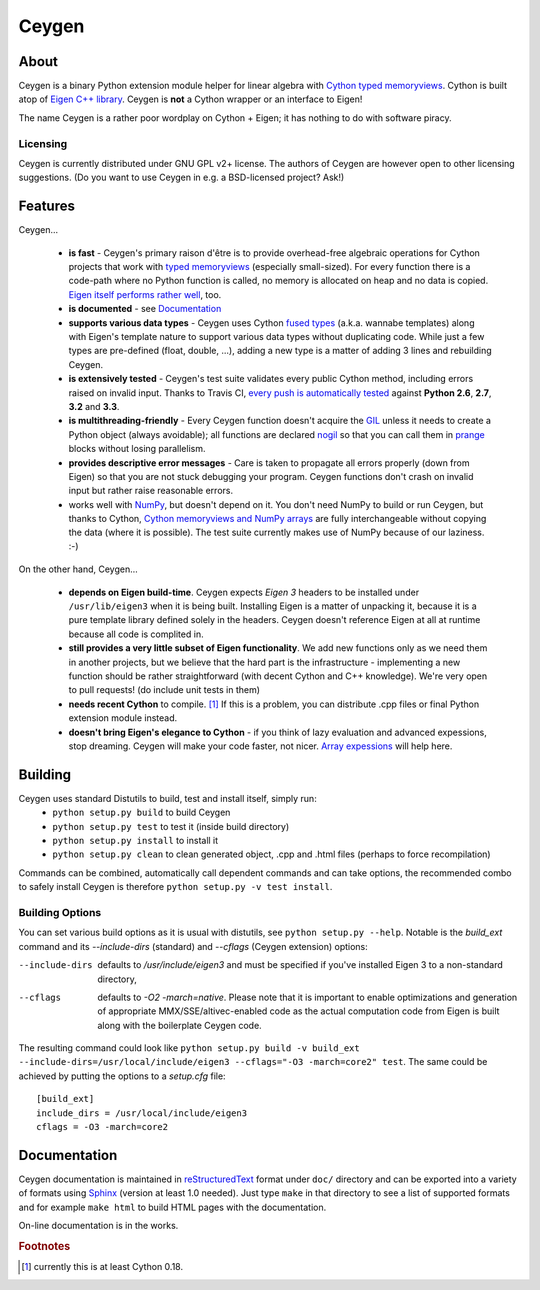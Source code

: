 ======
Ceygen
======

About
=====

Ceygen is a binary Python extension module helper for linear algebra with Cython_
`typed memoryviews`_. Cython is built atop of `Eigen C++ library`_. Ceygen is **not**
a Cython wrapper or an interface to Eigen!

The name Ceygen is a rather poor wordplay on Cython + Eigen; it has nothing to do
with software piracy.

.. _Cython: http://cython.org/
.. _`typed memoryviews`: http://docs.cython.org/src/userguide/memoryviews.html
.. _`Eigen C++ library`: http://eigen.tuxfamily.org/

Licensing
---------

Ceygen is currently distributed under GNU GPL v2+ license. The authors of
Ceygen are however open to other licensing suggestions. (Do you want to use
Ceygen in e.g. a BSD-licensed project? Ask!)

Features
========

Ceygen...

 * **is fast** - Ceygen's primary raison d'être is to provide overhead-free algebraic
   operations for Cython projects that work with `typed memoryviews`_ (especially
   small-sized). For every function there is a code-path where no Python function is
   called, no memory is allocated on heap and no data is copied.
   `Eigen itself performs rather well`_, too.
 * **is documented** - see `Documentation`_
 * **supports various data types** - Ceygen uses Cython `fused types`_ (a.k.a. wannabe
   templates) along with Eigen's template nature to support various data types without
   duplicating code. While just a few types are pre-defined (float, double, ...), adding
   a new type is a matter of adding 3 lines and rebuilding Ceygen.
 * **is extensively tested** - Ceygen's test suite validates every public Cython method,
   including errors raised on invalid input. Thanks to Travis CI, `every push is
   automatically tested`_ against **Python 2.6**, **2.7**, **3.2** and **3.3**.
 * **is multithreading-friendly** - Every Ceygen function doesn't acquire the GIL_
   unless it needs to create a Python object (always avoidable); all functions are
   declared nogil_ so that you can call them in prange_ blocks without losing parallelism.
 * **provides descriptive error messages** - Care is taken to propagate all errors
   properly (down from Eigen) so that you are not stuck debugging your program. Ceygen
   functions don't crash on invalid input but rather raise reasonable errors.
 * works well with NumPy_, but doesn't depend on it. You don't need NumPy to build or run
   Ceygen, but thanks to Cython, `Cython memoryviews and NumPy arrays`_ are fully
   interchangeable without copying the data (where it is possible). The test suite
   currently makes use of NumPy because of our laziness. :-)

.. _`Eigen itself performs rather well`: http://eigen.tuxfamily.org/index.php?title=Benchmark
.. _`fused types`: http://docs.cython.org/src/userguide/fusedtypes.html
.. _`every push is automatically tested`: https://travis-ci.org/strohel/Ceygen
.. _GIL: http://docs.python.org/glossary.html#term-global-interpreter-lock
.. _nogil: http://docs.cython.org/src/userguide/external_C_code.html#declaring-a-function-as-callable-without-the-gil
.. _prange: http://docs.cython.org/src/userguide/parallelism.html
.. _NumPy: http://www.numpy.org/
.. _`Cython memoryviews and NumPy arrays`: http://docs.cython.org/src/userguide/memoryviews.html#coercion-to-numpy

On the other hand, Ceygen...

 * **depends on Eigen build-time**. Ceygen expects *Eigen 3* headers to be installed under
   ``/usr/lib/eigen3`` when it is being built. Installing Eigen is a matter of unpacking
   it, because it is a pure template library defined solely in the headers. Ceygen doesn't
   reference Eigen at all at runtime because all code is complited in.
 * **still provides a very little subset of Eigen functionality**. We add new functions
   only as we need them in another projects, but we believe that the hard part is the
   infrastructure - implementing a new function should be rather straightforward (with
   decent Cython and C++ knowledge). We're very open to pull requests!
   (do include unit tests in them)
 * **needs recent Cython** to compile. [#cythonvers]_ If this is a problem, you can
   distribute .cpp files or final Python extension module instead.
 * **doesn't bring Eigen's elegance to Cython** - if you think of lazy evaluation and
   advanced expessions, stop dreaming. Ceygen will make your code faster, not nicer.
   `Array expessions`_ will help here.

.. _`Array expessions`: https://github.com/cython/cython/pull/144

Building
========

Ceygen uses standard Distutils to build, test and install itself, simply run:
 * ``python setup.py build`` to build Ceygen
 * ``python setup.py test`` to test it (inside build directory)
 * ``python setup.py install`` to install it
 * ``python setup.py clean`` to clean generated object, .cpp and .html files (perhaps to force
   recompilation)

Commands can be combined, automatically call dependent commands and can take options,
the recommended combo to safely install Ceygen is therefore ``python setup.py -v test install``.

Building Options
----------------

You can set various build options as it is usual with distutils, see
``python setup.py --help``. Notable is the `build_ext` command and its `--include-dirs`
(standard) and `--cflags` (Ceygen extension) options:

--include-dirs
   defaults to `/usr/include/eigen3` and must be specified if you've installed Eigen 3
   to a non-standard directory,

--cflags
   defaults to `-O2 -march=native`. Please note that it is important to enable
   optimizations and generation of appropriate MMX/SSE/altivec-enabled code as the actual
   computation code from Eigen is built along with the boilerplate Ceygen code.

The resulting command could look like ``python setup.py build -v build_ext
--include-dirs=/usr/local/include/eigen3 --cflags="-O3 -march=core2" test``. The
same could be achieved by putting the options to a `setup.cfg` file::

   [build_ext]
   include_dirs = /usr/local/include/eigen3
   cflags = -O3 -march=core2

Documentation
=============

Ceygen documentation is maintained in reStructuredText_ format under ``doc/`` directory
and can be exported into a variety of formats using Sphinx_ (version at least 1.0 needed).
Just type ``make`` in that directory to see a list of supported formats and for example
``make html`` to build HTML pages with the documentation.

On-line documentation is in the works.

.. _reStructuredText: http://sphinx-doc.org/rest.html
.. _Sphinx: http://sphinx-doc.org/

.. rubric:: Footnotes

.. [#cythonvers] currently this is at least Cython 0.18.
